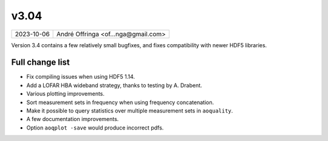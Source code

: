v3.04
=====

========== ================== 
2023-10-06 André Offringa <of...nga@gmail.com>
========== ================== 

Version 3.4 contains a few relatively small bugfixes, and fixes compatibility with newer HDF5 libraries.

Full change list
^^^^^^^^^^^^^^^^

* Fix compiling issues when using HDF5 1.14.
* Add a LOFAR HBA wideband strategy, thanks to testing by A. Drabent.
* Various plotting improvements.
* Sort measurement sets in frequency when using frequency concatenation.
* Make it possible to query statistics over multiple measurement sets in ``aoquality``.
* A few documentation improvements.
* Option ``aoqplot -save`` would produce incorrect pdfs.

